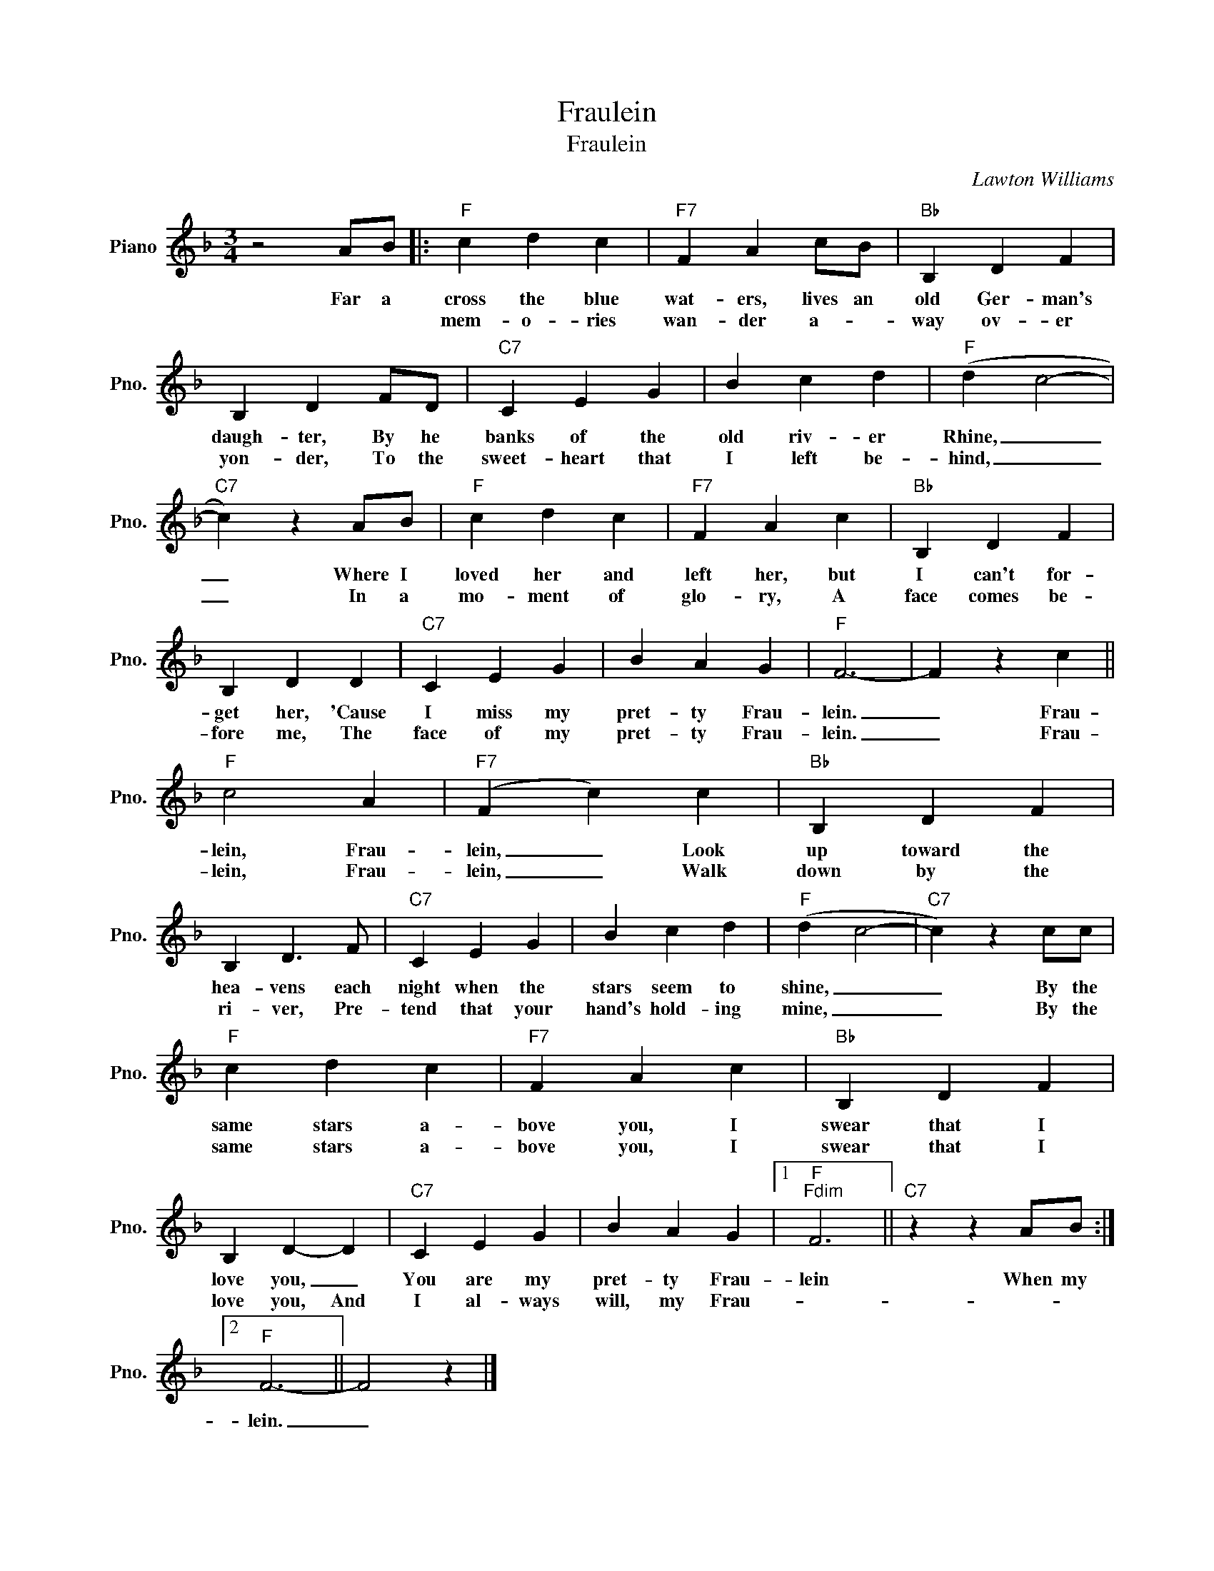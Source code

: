 X:1
T:Fraulein
T:Fraulein
C:Lawton Williams
Z:All Rights Reserved
L:1/4
M:3/4
K:F
V:1 treble nm="Piano" snm="Pno."
%%MIDI program 0
V:1
 z2 A/B/ |:"F" c d c |"F7" F A c/B/ |"Bb" B, D F | B, D F/D/ |"C7" C E G | B c d |"F" (d c2- | %8
w: Far a|cross the blue|wat- ers, lives an|old Ger- man's|daugh- ter, By he|banks of the|old riv- er|Rhine, _|
w: |mem- o- ries|wan- der a- *|way ov- er|yon- der, To the|sweet- heart that|I left be-|hind, _|
"C7" c) z A/B/ |"F" c d c |"F7" F A c |"Bb" B, D F | B, D D |"C7" C E G | B A G |"F" F3- | F z c || %17
w: _ Where I|loved her and|left her, but|I can't for-|get her, 'Cause|I miss my|pret- ty Frau-|lein.|_ Frau-|
w: _ In a|mo- ment of|glo- ry, A|face comes be-|fore me, The|face of my|pret- ty Frau-|lein.|_ Frau-|
"F" c2 A |"F7" (F c) c |"Bb" B, D F | B, D3/2 F/ |"C7" C E G | B c d |"F" (d c2- |"C7" c) z c/c/ | %25
w: lein, Frau-|lein, _ Look|up toward the|hea- vens each|night when the|stars seem to|shine, _|_ By the|
w: lein, Frau-|lein, _ Walk|down by the|ri- ver, Pre-|tend that your|hand's hold- ing|mine, _|_ By the|
"F" c d c |"F7" F A c |"Bb" B, D F | B, D- D |"C7" C E G | B A G |1"F""Fdim" F3 ||"C7" z z A/B/ :|2 %33
w: same stars a-|bove you, I|swear that I|love you, _|You are my|pret- ty Frau-|lein|When my|
w: same stars a-|bove you, I|swear that I|love you, And|I al- ways|will, my Frau-|||
"F" F3- || F2 z |] %35
w: ||
w: lein.|_|

